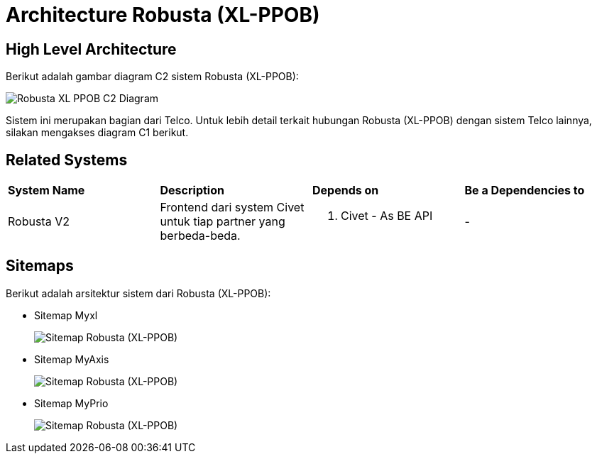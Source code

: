 = Architecture Robusta (XL-PPOB)

== High Level Architecture

Berikut adalah gambar diagram C2 sistem Robusta (XL-PPOB):

image::./images-robusta-xl-ppob/Robusta-XL-PPOB-C2-Diagram.png[Robusta XL PPOB C2 Diagram]

Sistem ini merupakan bagian dari Telco. Untuk lebih detail terkait hubungan Robusta (XL-PPOB) dengan sistem Telco lainnya, silakan mengakses diagram C1 berikut.

== Related Systems

|===

| *System Name* | *Description* | *Depends on* | *Be a Dependencies to*

|Robusta V2
|Frontend dari system Civet untuk tiap partner yang berbeda-beda.
a|1. Civet - As BE API
|-

|===

== Sitemaps

Berikut adalah arsitektur sistem dari Robusta (XL-PPOB):

* Sitemap Myxl
+
image::images-robusta-xl-ppob/Robusta-XL-PPOB-MyXl.png[Sitemap Robusta (XL-PPOB)]

* Sitemap MyAxis
+
image::images-robusta-xl-ppob/Robusta-XL-PPOB-MyAxis.png[Sitemap Robusta (XL-PPOB)]

* Sitemap MyPrio
+
image::images-robusta-xl-ppob/Robusta-XL-PPOB-MyPrio.png[Sitemap Robusta (XL-PPOB)]
